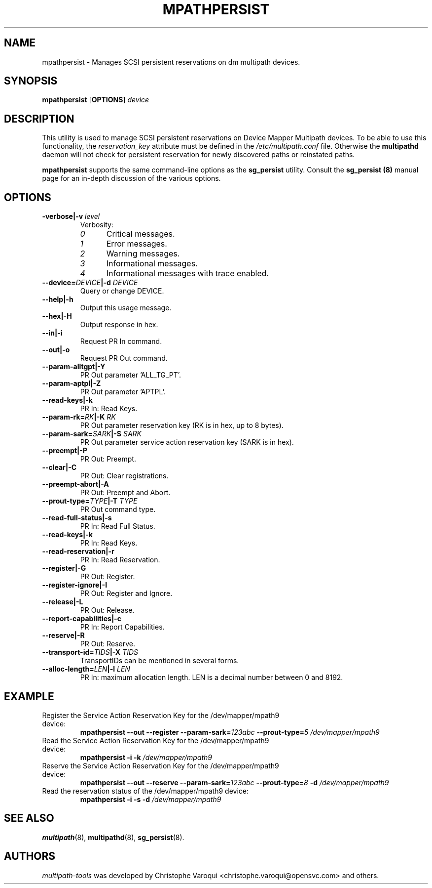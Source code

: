 .\" ----------------------------------------------------------------------------
.\" Update the date below if you make any significant change.
.\" Make sure there are no errors with:
.\" groff -z -wall -b -e -t mpathpersist/mpathpersist.8
.\"
.\" ----------------------------------------------------------------------------
.
.TH MPATHPERSIST 8 2016-10-30 "Linux"
.
.
.\" ----------------------------------------------------------------------------
.SH NAME
.\" ----------------------------------------------------------------------------
.
mpathpersist \- Manages SCSI persistent reservations on dm multipath devices.
.
.
.\" ----------------------------------------------------------------------------
.SH SYNOPSIS
.\" ----------------------------------------------------------------------------
.
.B mpathpersist
.RB [\| OPTIONS \|]
.I device
.
.
.\" ----------------------------------------------------------------------------
.SH DESCRIPTION
.\" ----------------------------------------------------------------------------
.
This utility is used to manage SCSI persistent reservations on Device Mapper
Multipath devices. To be able to use this functionality, the \fIreservation_key\fR
attribute must be defined in the \fI/etc/multipath.conf\fR file. Otherwise the
\fBmultipathd\fR daemon will not check for persistent reservation for newly
discovered paths or reinstated paths.
.
.LP
\fBmpathpersist\fR supports the same command-line options as the
\fBsg_persist\fR utility.
.
Consult the \fBsg_persist (8)\fR manual page for an in-depth discussion of the
various options.
.
.\" ----------------------------------------------------------------------------
.SH OPTIONS
.\" ----------------------------------------------------------------------------
.
.TP
.BI \-verbose|\-v " level"
Verbosity:
.RS
.TP 5
.I 0
Critical messages.
.TP
.I 1
Error messages.
.TP
.I 2
Warning messages.
.TP
.I 3
Informational messages.
.TP
.I 4
Informational messages with trace enabled.
.RE
.
.TP
.BI \--device=\fIDEVICE\fB|\-d " DEVICE"
Query or change DEVICE.
.
.TP
.B \--help|\-h
Output this usage message.
.
.TP
.B \--hex|\-H
Output response in hex.
.
.TP
.B \--in|\-i
Request PR In command.
.
.TP
.B \--out|\-o
Request PR Out command.
.
.TP
.B \--param-alltgpt|\-Y
PR Out parameter 'ALL_TG_PT'.
.
.TP
.B \--param-aptpl|\-Z
PR Out parameter 'APTPL'.
.
.TP
.B \--read-keys|\-k
PR In: Read Keys.
.
.TP
.BI \--param-rk=\fIRK\fB|\-K " RK"
PR Out parameter reservation key (RK is in hex, up to 8 bytes).
.
.TP
.BI \--param-sark=\fISARK\fB|\-S " SARK"
PR Out parameter service action reservation key (SARK is in hex).
.
.TP
.B \--preempt|\-P
PR Out: Preempt.
.
.TP
.B \--clear|\-C
PR Out: Clear registrations.
.
.TP
.B \--preempt-abort|\-A
PR Out: Preempt and Abort.
.
.TP
.BI \--prout-type=\fITYPE\fB|\-T " TYPE"
PR Out command type.
.
.TP
.B \--read-full-status|\-s
PR In: Read Full Status.
.
.TP
.B \--read-keys|\-k
PR In: Read Keys.
.
.TP
.B \--read-reservation|\-r
PR In: Read Reservation.
.
.TP
.B \--register|\-G
PR Out: Register.
.
.TP
.B \--register-ignore|\-I
PR Out: Register and Ignore.
.
.TP
.B \--release|\-L
PR Out: Release.
.
.TP
.B \--report-capabilities|\-c
PR In: Report Capabilities.
.
.TP
.B \--reserve|\-R
PR Out: Reserve.
.
.TP
.BI \--transport-id=\fITIDS\fB|\-X " TIDS"
TransportIDs can be mentioned in several forms.
.
.TP
.BI \--alloc-length=\fILEN\fB|\-l " LEN"
PR In: maximum allocation length. LEN is a decimal number between 0 and 8192.
.
.
.\" ----------------------------------------------------------------------------
.SH EXAMPLE
.\" ----------------------------------------------------------------------------
.
.TP
Register the Service Action Reservation Key for the /dev/mapper/mpath9 device:
\fBmpathpersist --out --register --param-sark=\fI123abc \fB--prout-type=\fI5 /dev/mapper/mpath9\fR
.TP
Read the Service Action Reservation Key for the /dev/mapper/mpath9 device:
\fBmpathpersist -i -k \fI/dev/mapper/mpath9\fR
.TP
Reserve the Service Action Reservation Key for the /dev/mapper/mpath9 device:
\fBmpathpersist --out --reserve --param-sark=\fI123abc \fB--prout-type=\fI8 \fB-d \fI/dev/mapper/mpath9\fR
.TP
Read the reservation status of the /dev/mapper/mpath9 device:
\fBmpathpersist -i -s -d \fI/dev/mapper/mpath9\fR
.
.
.\" ----------------------------------------------------------------------------
.SH "SEE ALSO"
.\" ----------------------------------------------------------------------------
.
.BR multipath (8),
.BR multipathd (8),
.BR sg_persist (8).
.
.
.\" ----------------------------------------------------------------------------
.SH AUTHORS
.\" ----------------------------------------------------------------------------
.
\fImultipath-tools\fR was developed by Christophe Varoqui <christophe.varoqui@opensvc.com>
and others.
.\" EOF
